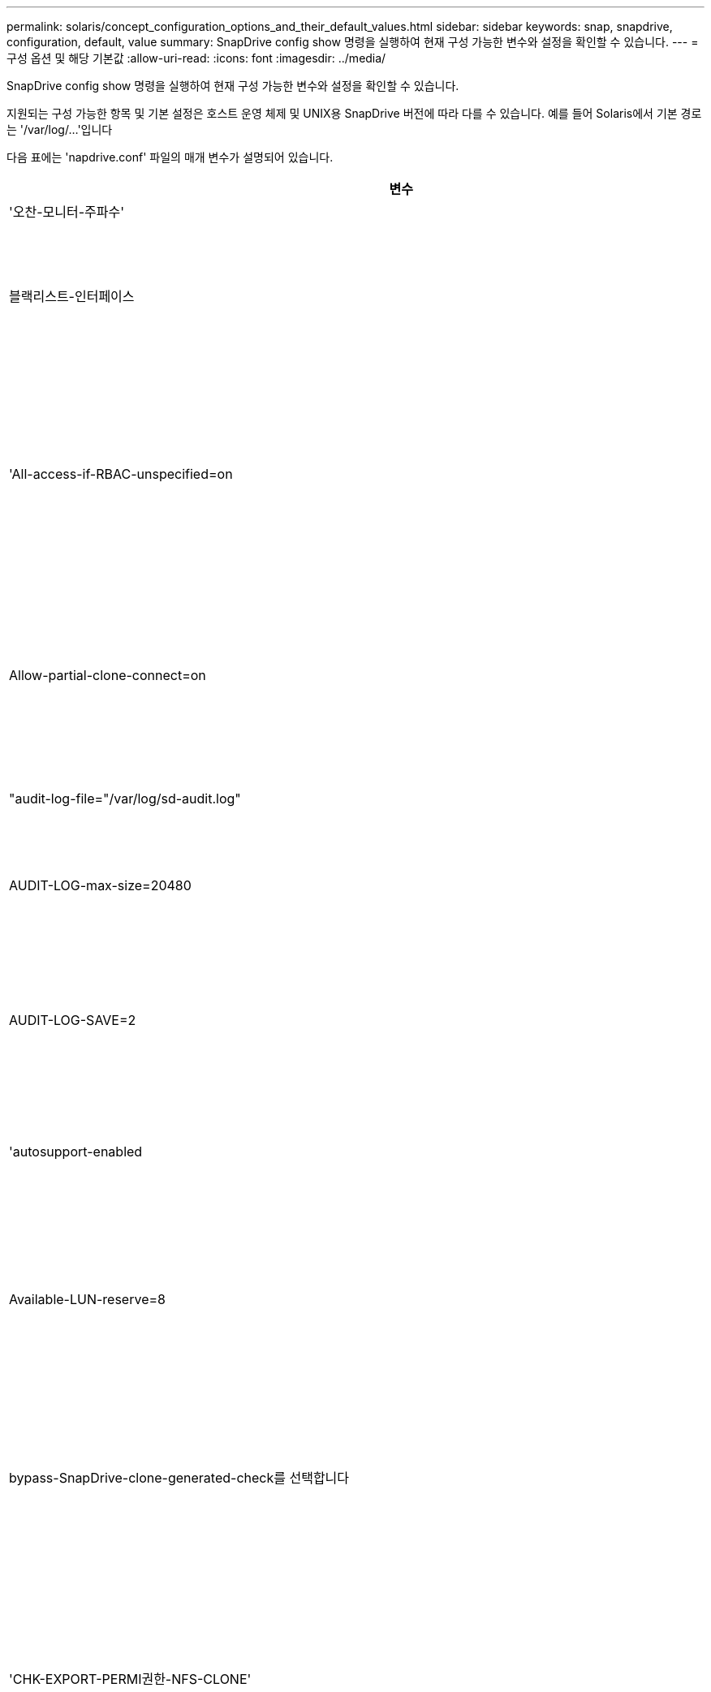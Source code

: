 ---
permalink: solaris/concept_configuration_options_and_their_default_values.html 
sidebar: sidebar 
keywords: snap, snapdrive, configuration, default, value 
summary: SnapDrive config show 명령을 실행하여 현재 구성 가능한 변수와 설정을 확인할 수 있습니다. 
---
= 구성 옵션 및 해당 기본값
:allow-uri-read: 
:icons: font
:imagesdir: ../media/


[role="lead"]
SnapDrive config show 명령을 실행하여 현재 구성 가능한 변수와 설정을 확인할 수 있습니다.

지원되는 구성 가능한 항목 및 기본 설정은 호스트 운영 체제 및 UNIX용 SnapDrive 버전에 따라 다를 수 있습니다. 예를 들어 Solaris에서 기본 경로는 '/var/log/...'입니다

다음 표에는 'napdrive.conf' 파일의 매개 변수가 설명되어 있습니다.

|===
| 변수 | 설명 


 a| 
'오찬-모니터-주파수'
 a| 
SnapDrive for UNIX에서 LUN 경로를 자동으로 수정하는 빈도를 지정할 수 있습니다. 기본값은 24시간입니다.



 a| 
블랙리스트-인터페이스
 a| 
여러 이더넷 인터페이스가 있는 경우 사용하지 않을 인터페이스를 지정하여 작업 시간을 줄일 수 있습니다.

구성에 여러 이더넷 인터페이스가 있는 경우 SnapDrive for UNIX는 때때로 인터페이스 목록을 검색하여 인터페이스가 ping을 수행할 수 있는지 확인합니다. 인터페이스가 ping에 실패하면 다음 인터페이스를 확인하기 전에 5번 시도한다. 따라서 작업을 실행하는 데 시간이 더 걸립니다.

SnapDrive가 일부 인터페이스를 무시하도록 하려면 blacklist-interfaces 파라미터에 해당 인터페이스를 지정할 수 있습니다. 이렇게 하면 작동 시간이 줄어듭니다.



 a| 
'All-access-if-RBAC-unspecified=on
 a| 
액세스 제어 파일에 권한 문자열을 입력하여 UNIX용 SnapDrive가 실행되는 각 호스트에 대한 액세스 제어 권한을 지정합니다. 지정하는 문자열은 UNIX 스냅샷 복사본의 SnapDrive과 호스트가 스토리지 시스템에서 수행할 수 있는 기타 스토리지 작업을 제어합니다. (이러한 액세스 권한은 표시 또는 목록 작업에 영향을 주지 않습니다.)

이 값을 "on" 또는 "off"로 설정합니다. 여기서:

* "On"은 스토리지 시스템에 액세스 제어 권한 파일이 없는 경우 SnapDrive for UNIX에서 모든 액세스 권한을 활성화하도록 지정합니다. 기본값은 On 입니다.
* "off"는 스토리지 시스템이 액세스 제어 권한 파일에 언급된 권한만을 호스트에 허용함을 지정합니다.


액세스 제어 파일을 제공하는 경우에는 이 옵션이 적용되지 않습니다.



 a| 
Allow-partial-clone-connect=on
 a| 
UNIX용 SnapDrive를 사용하면 파일 시스템의 하위 집합에 연결하거나 복제된 디스크 그룹의 호스트 볼륨에만 연결할 수 있습니다.

이 값을 "ON" 또는 "OFF"로 설정합니다.

* "On"은 UNIX용 SnapDrive를 사용하여 파일 시스템의 하위 집합에 연결하거나 복제된 디스크 그룹의 호스트 볼륨에만 연결할 수 있도록 지정합니다.
* "off"는 UNIX용 SnapDrive가 파일 시스템의 하위 집합이나 복제된 디스크 그룹의 호스트 볼륨에만 연결할 수 없음을 결정합니다.




 a| 
"audit-log-file="/var/log/sd-audit.log"
 a| 
UNIX용 SnapDrive가 감사 로그 파일을 쓰는 위치를 지정합니다.

기본값은 호스트 운영 체제에 따라 다릅니다. 이 예에 표시된 경로는 Solaris 호스트의 기본 경로입니다.



 a| 
AUDIT-LOG-max-size=20480
 a| 
감사 로그 파일의 최대 크기(바이트)를 지정합니다. 파일이 이 크기에 도달하면 UNIX용 SnapDrive에서 파일 이름을 바꾸고 새 감사 로그를 시작합니다. 기본값은 20480바이트입니다. SnapDrive for UNIX는 작업 도중에 새 로그 파일을 시작할 수 없기 때문에 올바른 파일 크기는 여기에 지정된 값과 약간 다를 수 있습니다.


NOTE: 기본값을 사용해야 합니다. 기본값을 변경하려는 경우 너무 많은 로그 파일이 디스크에서 공간을 차지할 수 있으며 결국 성능에 영향을 줄 수 있다는 점을 기억하십시오.



 a| 
AUDIT-LOG-SAVE=2
 a| 
SnapDrive for UNIX에서 저장할 이전 감사 로그 파일 수를 결정합니다. 이 제한에 도달하면 UNIX용 SnapDrive가 가장 오래된 파일을 삭제하고 새 파일을 만듭니다.

SnapDrive for UNIX는 'audit-log-save' 변수에 지정한 값을 기준으로 이 파일을 회전합니다. 기본값은 2입니다.


NOTE: 기본값을 사용해야 합니다. 기본값을 변경하려는 경우 너무 많은 로그 파일이 디스크에서 공간을 차지할 수 있으며 결국 성능에 영향을 줄 수 있다는 점을 기억하십시오.



 a| 
'autosupport-enabled
 a| 
자동 지원 사용 옵션이 기본적으로 설정되어 있는지 확인합니다.

이 옵션은 스토리지 시스템의 EMS(이벤트 관리 시스템) 로그에 AutoSupport 정보를 저장하기 위해 기본적으로 사용됩니다.


NOTE: UNIX 이상 버전용 SnapDrive 4.2에는 'autosupport-filer' 옵션이 없습니다.



 a| 
Available-LUN-reserve=8
 a| 
현재 SnapDrive for UNIX 작업이 완료될 때 호스트가 생성해야 하는 LUN 수를 지정합니다. 지정된 LUN 수를 생성하는 데 사용할 수 있는 운영 체제 리소스가 거의 없는 경우 UNIX용 SnapDrive는 "_enable-implicit-host-preparation_" 변수에 제공된 값을 기준으로 추가 리소스를 요청합니다.

기본값은 8입니다.

[NOTE]
====
이 변수는 LUN을 생성하기 전에 호스트 준비가 필요한 시스템에만 적용됩니다. Solaris 호스트에는 이 준비가 필요합니다.

이 변수는 LUN을 포함하는 구성에 사용됩니다.

====


 a| 
bypass-SnapDrive-clone-generated-check를 선택합니다
 a| 
SnapDrive에서 생성했거나 SnapDrive에서 생성되지 않은 FlexClone을 삭제하도록 지정합니다.

이 값을 "on" 또는 "off"로 설정합니다. 여기서:

* "On" - SnapDrive for UNIX가 SnapDrive에서 생성 및 비 SnapDrive에서 생성된 FlexClone의 FlexClone 볼륨을 삭제할 수 있도록 지정합니다.
* '끄기' - SnapDrive for UNIX에서 SnapDrive의 FlexClone 볼륨만 삭제할 수 있도록 지정합니다. 기본값은 'OFF'입니다.




 a| 
'CHK-EXPORT-PERMI권한-NFS-CLONE'
 a| 
NFS 내보내기 권한을 설정하면 보조 호스트(상위 볼륨에 대한 내보내기 권한이 없는 호스트) 또는 스토리지 시스템에서 클론 생성이 허용/비활성화되도록 설정됩니다.

* On(켜기) - UNIX용 SnapDrive는 보조 호스트의 볼륨에 대한 적절한 내보내기 권한을 확인합니다. 기본값은 On 입니다.
* "꺼짐" - UNIX용 SnapDrive는 보조 호스트의 볼륨에 대한 적절한 내보내기 권한을 확인하지 않습니다.


SnapDrive for UNIX는 NFS 엔터티의 볼륨에 대한 내보내기 권한이 없는 경우 복제를 허용하지 않습니다. 이 문제를 해결하려면 'napdrive.conf' 파일에서 이 변수를 비활성화하십시오. 클론 생성 작업의 결과로 SnapDrive는 복제된 볼륨에 대한 적절한 액세스 권한을 제공합니다.

이 값을 "off"로 설정하면 clustered Data ONTAP에서 보조 보호 기능이 작동합니다.



 a| 
cluster-operation-timeout-secs=600
 a| 
호스트 클러스터 작업 시간 제한(초)을 지정합니다. 원격 노드 및 HA 쌍 작업을 수행할 때 이 값을 설정하여 UNIX용 SnapDrive 작업의 제한 시간을 결정해야 합니다. 기본값은 600초입니다.

마스터가 아닌 노드에서 SnapDrive for UNIX 작업이 시작되는 경우 호스트 클러스터 마스터 노드가 원격 노드일 수도 있습니다.

호스트 클러스터의 노드에 대한 SnapDrive for UNIX 작업이 사용자가 설정한 값을 초과하거나 기본값인 600초(값을 설정하지 않은 경우)를 초과하면 다음 메시지가 나타나면서 작업 시간이 초과됩니다.

슬레이브 노드 SFRAC-57의 원격 명령 실행이 시간 초과되었습니다. 가능한 원인은 해당 시스템에 대한 시간 초과가 너무 적다는 것입니다. SnapDrive.conf 파일에서 클러스터 연결 시간 초과를 늘릴 수 있습니다. 필요한 정리를 수동으로 수행하십시오. 또 필요한 시간을 줄일 수 있도록 더 적은 작업으로 작업이 제한될 수 있는지 확인하십시오



 a| 
contact-http-port=80
 a| 
스토리지 시스템과 통신하는 데 사용할 HTTP 포트를 지정합니다. 기본값은 80입니다.



 a| 
contact-ssl-port=443
 a| 
스토리지 시스템과 통신하는 데 사용할 SSL 포트를 지정합니다. 기본값은 443입니다.



 a| 
contact-http-port-SDU-daemon=4094
 a| 
UNIX용 SnapDrive 데몬과 통신하는 데 사용할 HTTP 포트를 지정합니다. 기본값은 '4094'입니다.



 a| 
contact-http-DFM-port=8088
 a| 
Operations Manager 서버와 통신하는 데 사용할 HTTP 포트를 지정합니다. 기본값은 8088입니다.



 a| 
contact-ssl-DFM-port=8488
 a| 
Operations Manager 서버와 통신하는 데 사용할 SSL 포트를 지정합니다. 기본값은 8488입니다.



 a| 
contact-viadmin-port=8043
 a| 
가상 관리 서버와 통신할 HTTP/HTTPS 포트를 지정합니다. 기본값은 8043입니다.


NOTE: 이 변수는 RDM LUN 지원에 사용할 수 있습니다.



 a| 
다메otion 컷오버 - 대기 = 120
 a| 
SnapDrive for UNIX가 DataMotion for vFiler(컷오버 단계) 작업이 완료될 때까지 대기한 후 SnapDrive for UNIX 명령을 재시도하는 시간을 지정합니다. 기본값은 120초입니다.



 a| 
dmfm-api-timeout=180'입니다
 a| 
SnapDrive for UNIX에서 DFM API가 반환될 때까지 대기하는 시간(초)을 지정합니다. 기본값은 180초입니다.



 a| 
dFM-RBAC-RETRIES=12'입니다
 a| 
SnapDrive for UNIX에서 작업 관리자 새로 고침에 대한 액세스 재시도를 확인하는 횟수를 지정합니다. 기본값은 12입니다.



 a| 
dFM-RBAC-RETRY-SLEEP-SLEEP = 15
 a| 
SnapDrive for UNIX가 작업 관리자 새로 고침에 대한 액세스 검사를 다시 시도하기 전에 대기하는 시간(초)을 지정합니다. 기본값은 15입니다.



 a| 
'default-not프롬프트=off
 a| 
'-nop프롬프트' 옵션을 사용할 수 있는지 여부를 지정합니다. 기본값은 'OFF'입니다(사용할 수 없음).

이 옵션을 onSnapDrive for UNIX로 변경해도 '-force'에서 요청한 작업을 확인하라는 메시지가 표시되지 않습니다.



 a| 
device-retries = 3
 a| 
SnapDrive for UNIX가 LUN이 있는 디바이스에 대해 수행할 수 있는 조회 수를 지정합니다. 기본값은 3입니다.

정상적인 상황에서는 기본값이 적절해야 합니다. 스토리지 시스템이 매우 사용 중이므로 스냅 생성 작업에 대한 LUN 쿼리가 실패할 수 있습니다.

LUN이 온라인 상태이고 올바르게 구성되어 있어도 LUN 쿼리가 계속 실패하는 경우 재시도 횟수를 늘릴 수 있습니다.

이 변수는 LUN을 포함하는 구성에 사용됩니다.


NOTE: 호스트 클러스터의 모든 노드에서 device-retries 변수에 대해 동일한 값을 구성해야 합니다. 그렇지 않으면 일부 노드에서 여러 호스트 클러스터 노드를 포함하는 디바이스 검색이 실패하고 다른 노드에서 성공할 수 있습니다.



 a| 
device-retry-sleep-secs=1
 a| 
SnapDrive for UNIX가 LUN이 있는 디바이스에 대한 질의 사이에 대기하는 시간(초)을 지정합니다. 기본값은 1초입니다.

정상적인 상황에서는 기본값이 적절해야 합니다. 스토리지 시스템이 매우 사용 중이므로 스냅 생성 작업에 대한 LUN 쿼리가 실패할 수 있습니다.

LUN이 온라인 상태이고 올바르게 구성되어 있어도 LUN 쿼리가 계속 실패하는 경우 재시도 간격을 초 단위로 늘릴 수 있습니다.

이 변수는 LUN을 포함하는 구성에 사용됩니다.


NOTE: 호스트 클러스터의 모든 노드에 대해 'evice-retry-sleep-secs' 옵션에 대해 동일한 값을 구성해야 합니다. 그렇지 않으면 일부 노드에서 여러 호스트 클러스터 노드를 포함하는 디바이스 검색이 실패하고 다른 노드에서 성공할 수 있습니다.



 a| 
Default-transport=fcp
 a| 
SnapDrive for UNIX에서 스토리지를 생성할 때 전송 유형으로 사용하는 프로토콜을 지정합니다(결정이 필요한 경우). 허용되는 값은 iSCSI 또는 FCP입니다.


NOTE: UNIX용 SnapDrive는 한 가지 유형의 전송에만 호스트를 구성하고 해당 유형이 UNIX용 SnapDrive에서 지원되는 경우, 'napdrive.conf' 파일에 지정된 유형에 관계없이 해당 전송 유형을 사용합니다.


NOTE: UNIX용 SnapDrive 작업에 공유 디스크 그룹 및 파일 시스템이 포함된 경우 호스트 클러스터의 모든 노드에서 기본 전송 변수에 FCP를 지정해야 합니다. 그렇지 않으면 스토리지 생성이 실패합니다.



 a| 
'enable-ALUA=on
 a| 
ALUA가 igroup의 다중 경로에 대해 지원되는지 확인합니다. 스토리지 시스템은 '_single-image_' 모드에서 HA 쌍 및 HA 쌍 페일오버 상태여야 합니다.

* igroup에 대해 ALUA를 지원하려면 기본값은 '설정'입니다
* 옵션 '끄기'를 설정하여 ALUA 지원을 비활성화할 수 있습니다




 a| 
enable-implicit-host-preparation=on의 2단계
 a| 
SnapDrive for UNIX가 LUN에 대한 호스트 준비를 암시적으로 요청할지 또는 LUN이 필요하고 종료되었음을 사용자에게 알리는지 여부를 결정합니다.

* On(켜기) - UNIX용 SnapDrive는 필요한 수의 LUN을 생성하는 데 사용할 수 있는 리소스가 충분하지 않을 경우 호스트에서 추가 리소스를 생성하도록 암시적으로 요청합니다. 생성된 LUN 수는 '_available-lun-reserve_' 변수에 지정됩니다. 기본값은 'on'입니다.
* "Off" - UNIX용 SnapDrive는 LUN 생성을 위해 추가 호스트 준비가 필요한지 여부를 알려주며 SnapDrive가 작업을 종료합니다. 그런 다음 LUN 생성에 필요한 리소스를 확보하기 위해 필요한 작업을 수행할 수 있습니다. 예를 들어, 'SnapDrive config prepare LUNs' 명령을 실행할 수 있습니다. 준비가 완료되면 현재 SnapDrive for UNIX 명령을 다시 입력할 수 있습니다.



NOTE: 이 변수는 준비가 필요한 Solaris 호스트에 대한 LUN을 생성하기 전에 호스트 준비가 필요한 시스템에만 적용됩니다. 이 변수는 LUN을 포함하는 구성에만 사용됩니다.



 a| 
enable-migrate-nfs-version을 선택합니다
 a| 
상위 버전의 NFS를 사용하여 복제/복원을 수행할 수 있습니다.

원래 NFSv4 환경에서 NFSv3에서 생성된 스냅샷 복사본을 사용하여 클론 및 복구와 같은 스냅 관리 작업을 시도하면 스냅 관리 작업이 실패합니다.

기본값은 'OFF'입니다. 이 마이그레이션 중에는 프로토콜 버전만 고려되며 UNIX용 SnapDrive에서는 RW, largefiles 등의 다른 옵션을 고려하지 않습니다.

따라서 해당 NFS 파일 사양에 대한 NFS 버전만 '/etc/fstab' 파일에 추가됩니다. NFSv3의 경우 -o vers=3, NFSv4의 경우 -o vers=4"를 사용하여 파일 사양을 마운트하는 데 적절한 NFS 버전이 사용되는지 확인합니다. 모든 마운트 옵션으로 NFS 파일 사양을 마이그레이션하려면 스냅 관리 작업에 '-mnttopt'를 사용하는 것이 좋습니다. Clustered Data ONTAP에서 마이그레이션하는 동안 상위 볼륨의 내보내기 정책 규칙에서 액세스 프로토콜의 속성 값에 NFS를 사용해야 합니다.


NOTE: NFS 버전을 확인하려면 마운트 옵션으로 nfsvers 또는 RS 명령만 사용해야 합니다.



 a| 
"enable-ping-to-check-filer-reachability"를 참조하십시오
 a| 
SnapDrive for UNIX가 배포된 호스트와 스토리지 시스템 네트워크 간에 ICMP 프로토콜 액세스가 비활성화되거나 ICMP 패킷이 삭제된 경우, 이 변수는 "off"로 설정되어야 합니다. 따라서 SnapDrive for UNIX는 스토리지 시스템에 연결할 수 있는지 여부를 확인하기 위해 ping을 수행하지 않습니다. 이 변수가 On으로 설정된 경우 ping 실패로 인해 SnapDrive 스냅 연결 작업만 작동하지 않습니다. 기본적으로 이 변수는 'ON'으로 설정됩니다



 a| 
Enable-split-clone=off를 선택합니다
 a| 
이 변수가 "On" 또는 "Sync"로 설정된 경우 Snapshot 연결 및 Snapshot 연결 끊기 작업 중에 복제된 볼륨 또는 LUN을 분할할 수 있습니다. 이 변수에 대해 다음 값을 설정할 수 있습니다.

* On(켜기) - 복제된 볼륨 또는 LUN의 비동기식 분할을 지원합니다.
* 동기화 - 복제된 볼륨 또는 LUN의 동기식 분할을 지원합니다.
* Off(끄기) - 복제된 볼륨 또는 LUN의 분할을 비활성화합니다. 기본값은 'OFF'입니다.


스냅샷 연결 작업 중에 이 값을 "켜기" 또는 "동기화"로 설정하고 스냅샷 연결 해제 작업 중에 끄면 SnapDrive for UNIX는 스냅샷 복사본에 있는 원래 볼륨 또는 LUN을 삭제하지 않습니다.

'-split' 옵션을 사용하여 복제된 볼륨이나 LUN을 분할할 수도 있습니다.



 a| 
강인암호적용=꺼짐
 a| 
SnapDrive 데몬이 클라이언트와 통신하기 위해 TLSv1을 강제로 실행하려면 이 변수를 "On"으로 설정합니다.

향상된 암호화를 사용하여 클라이언트와 SnapDrive 데몬 간의 통신 보안을 강화합니다.

기본적으로 이 옵션은 '꺼짐'으로 설정됩니다.



 a| 
파일러-복원-재시도=140
 a| 
복구 중에 장애가 발생할 경우 UNIX용 SnapDrive가 스토리지 시스템에서 스냅샷 복사본을 복구하려고 시도하는 횟수를 지정합니다. 기본값은 '140'입니다.

정상적인 상황에서는 기본값이 적절해야 합니다. 스토리지 시스템이 매우 사용 중이므로 이 작업에 장애가 발생할 수 있습니다. LUN이 온라인 상태이고 올바르게 구성되어 있어도 오류가 계속 발생하면 재시도 횟수를 늘릴 수 있습니다.



 a| 
파일러-복원-재시도-절전-초=15
 a| 
SnapDrive for UNIX가 스냅샷 복사본 복원 시도 사이에 대기하는 시간(초)을 지정합니다. 기본값은 15초입니다.

정상적인 상황에서는 기본값이 적절해야 합니다. 스토리지 시스템이 매우 사용 중이므로 이 작업에 장애가 발생할 수 있습니다. LUN이 온라인 상태이고 올바르게 구성되어 있어도 오류가 계속 발생하면 재시도 간격을 초 단위로 늘릴 수 있습니다.



 a| 
'filesystem-freeze-timeout-secs = 300'
 a| 
SnapDrive for UNIX가 파일 시스템에 대한 액세스를 시도할 때까지 대기하는 시간(초)을 지정합니다. 기본값은 300초입니다.

이 변수는 LUN을 포함하는 구성에만 사용됩니다.



 a| 
'FlexClone-writereserve-enabled=on'을 선택합니다
 a| 
다음 값 중 하나를 사용할 수 있습니다.

* "온"
* "오프"


생성된 FlexClone 볼륨의 공간 예약을 결정합니다. 허용 가능한 값은 다음 규칙에 따라 ON과 OFF입니다.

* 예약: 켜짐
* 최적: 파일
* 무제한: 볼륨
* 예약: 꺼짐
* 최적: 파일
* 무제한: 없음




 a| 
''fstype=vxfs for Solaris(x86), fstype=ufs'
 a| 
UNIX용 SnapDrive 작업에 사용할 파일 시스템 유형을 지정합니다. 파일 시스템은 SnapDrive for UNIX가 운영 체제에서 지원하는 유형이어야 합니다.

Solaris에서 기본값은 호스트가 실행 중인 아키텍처에 따라 다릅니다. vxfs나 ufs가 될 수 있습니다.

CLI를 통해 '-fstype' 옵션을 사용하여 사용할 파일 시스템의 유형을 지정할 수도 있습니다.



 a| 
LUN-onlining-in-progress-sleep-secs=3
 a| 
볼륨 기반 SnapRestore 작업 후 LUN을 다시 온라인 상태로 전환하려고 시도하는 동안 재시도 간격(초)을 지정합니다. 기본값은 3입니다.



 a| 
LUN-on-onlining-in-progress-retries = 40
 a| 
볼륨 기반 SnapRestore 작업 후 LUN을 다시 온라인 상태로 전환하려고 시도하는 중 재시도 횟수를 지정합니다. 기본값은 40입니다.



 a| 
MGMT-RETRY-SLEEP-S초=2
 a| 
SnapDrive for UNIX가 Manage ONTAP 제어 채널에서 작업을 재시도하기 전에 대기하는 시간(초)을 지정합니다. 기본값은 2초입니다.



 a| 
MGMT-RETRY-SLEEP-Long-secs=90'입니다
 a| 
페일오버 오류 메시지가 발생한 후 ONTAP for UNIX가 SnapDrive 관리 제어 채널에서 작업을 재시도하기 전에 대기하는 시간(초)을 지정합니다. 기본값은 90초입니다.



 a| 
다중경로-유형=NativeMPIO
 a| 
사용할 다중 경로 소프트웨어를 지정합니다. 기본값은 호스트 운영 체제에 따라 다릅니다. 이 변수는 다음 문 중 하나가 참인 경우에만 적용됩니다.

* 다중 경로 솔루션을 두 개 이상 사용할 수 있습니다.
* 구성에는 LUN이 포함됩니다.


이 변수에 대해 다음 값을 설정할 수 있습니다.

Solaris 10의 경우 업데이트 1을 사용하여 mpxio 값을 설정하여 Solaris MPxIO를 사용하여 다중 경로를 활성화할 수 있습니다.

MPxIO를 사용하여 다중 경로를 활성화하려면 '_/kernel/drv/scsi_vhci.conf' 파일에 다음 행을 추가해야 합니다.

[listing]
----
device-type-scsi-options-list = "NETAPP LUN", "symmetric-option"; symmetric-option = 0x1000000;
----
그런 다음 다음 다음 다음 단계에 따라 재구성 부팅을 수행하여 변경 사항을 활성화해야 합니다.

. 콘솔에 루트로 로그인합니다.
. 쉘 프롬프트에서 다음 명령을 입력합니다.
+
'*#shutdown-y-i0 *'

. 확인 프롬프트에서 다음 명령을 입력합니다.
+
' * ok>boot-r * '



UNIX용 SnapDrive 작업에 공유 디스크 그룹 및 파일 시스템이 포함된 경우 이 변수를 다음 값 중 하나로 설정합니다.

* 다중 경로를 사용하지 않으려면 값을 "없음"으로 설정합니다.
* 다중 경로 솔루션을 사용할 수 있는 시스템에서 VxDMP를 명시적으로 사용하려면 값을 DMP로 설정합니다.



NOTE: 호스트 클러스터의 모든 노드에서 '_multipathing-type_' 변수가 동일한 값으로 설정되어 있는지 확인합니다.



 a| 
'override-vbsr-snapmirror-check'
 a| 
복원할 스냅샷 복사본이 VBSR(볼륨 기반 SnapRestore) 중에 SnapMirror 기본 스냅샷 복사본보다 이전 버전인 경우 SnapMirror 관계를 재정의하기 위해 '_override-vbsr-snapmirror-check_' 변수의 값을 'on'으로 설정할 수 있습니다. OnCommand DFM(Data Fabric Manager)이 구성되어 있지 않은 경우에만 이 변수를 사용할 수 있습니다.

기본적으로 이 값은 "off"로 설정됩니다. 이 변수는 clustered Data ONTAP 버전 8.2 이상에는 적용되지 않습니다.



 a| 
"path="/sbin:/usr/sbin:/bin:/usr/lib/vxVM/bin:/usr/bin:/opt/NTAPontap/siloolkit/bin:/opt/NTAPsanlun/bin:/opt/VRTS/bin:/etc/vx/bi n"
 a| 
시스템에서 도구를 찾는 데 사용하는 검색 경로를 지정합니다.

시스템에 맞는 것인지 확인해야 합니다. 잘못된 경우 올바른 경로로 변경합니다.

기본값은 운영 체제에 따라 다를 수 있습니다. 이 경로는 Solaris 호스트의 기본값입니다.



 a| 
"passwordfile="/opt/NTAPsnapdrive/.pwfile"
 a| 
스토리지 시스템에 대한 사용자 로그인의 암호 파일 위치를 지정합니다.

기본값은 운영 체제에 따라 다를 수 있습니다.

Solaris의 기본 경로는 '/opt/NTAPsnapdrive/.pwfile'입니다

Linux의 기본 경로는 '/opt/netapp/SnapDrive/.pwfile'입니다



 a| 
ping-interfaces-with-same-octet
 a| 
서로 다른 서브넷 IP가 구성되어 있을 수 있는 호스트에서 사용 가능한 모든 인터페이스를 통해 불필요한 Ping을 방지합니다. 이 변수가 "On"으로 설정된 경우 UNIX용 SnapDrive는 스토리지 시스템의 동일한 서브넷 IP만 고려하고 주소 응답을 확인하기 위해 스토리지 시스템에 Ping을 보냅니다. 이 변수가 "off"로 설정된 경우 SnapDrive는 호스트 시스템에서 사용 가능한 모든 IP를 가져와 각 서브넷을 통해 주소 확인을 확인하기 위해 스토리지 시스템에 ping을 보냅니다. 이 IP는 로컬에서 ping 공격으로 감지될 수 있습니다.



 a| 
prefix-filer-lun
 a| 
SnapDrive for UNIX가 내부적으로 생성하는 모든 LUN 이름에 적용되는 접두사를 지정합니다. 이 접두사의 기본값은 빈 문자열입니다.

이 변수를 사용하면 현재 호스트에서 생성된 모든 LUN의 이름을 사용할 수 있지만 UNIX용 SnapDrive 명령줄에서 명시적으로 이름이 지정되지 않은 경우 초기 문자열을 공유할 수 있습니다.


NOTE: 이 변수는 LUN을 포함하는 구성에만 사용됩니다.



 a| 
접두사-클론-이름
 a| 
지정한 문자열은 원래 스토리지 시스템 볼륨 이름과 함께 추가되어 FlexClone 볼륨의 이름을 생성합니다.



 a| 
prepare-lun-count=16
 a| 
UNIX용 SnapDrive에서 생성할 LUN의 수를 지정합니다. SnapDrive for UNIX는 호스트에서 추가 LUN을 생성하도록 준비하는 요청을 받으면 이 값을 확인합니다.

기본값은 16으로, 준비가 완료된 후 시스템에서 16개의 추가 LUN을 생성할 수 있음을 의미합니다.


NOTE: 이 변수는 LUN을 생성하기 전에 호스트 준비가 필요한 시스템에만 적용됩니다. 이 변수는 LUN을 포함하는 구성에만 사용됩니다. Solaris 호스트에는 이러한 준비가 필요합니다.



 a| 
RBAC-방법=DFM
 a| 
액세스 제어 방법을 지정합니다. 가능한 값은 '네이티브'와 'dfm'입니다.

변수가 "native"로 설정된 경우 액세스 검사에 '/vol/vol0/sdprbac/sdhost-name.prbac' 또는 '/vol/vol0/sdprbac/sdgeneric-name.prbac'에 저장된 액세스 제어 파일이 사용됩니다.

변수를 'dfm'로 설정하면 Operations Manager가 필수 구성 요소입니다. 이 경우 UNIX용 SnapDrive에서 운영 관리자에 대한 액세스 검사를 실행합니다.



 a| 
'RBAC-cache=off
 a| 
캐시를 설정하거나 해제할지 여부를 지정합니다. UNIX용 SnapDrive는 액세스 검사 쿼리의 캐시 및 해당 결과를 유지합니다. UNIX용 SnapDrive는 구성된 모든 Operations Manager 서버가 다운된 경우에만 이 캐시를 사용합니다.

변수 값을 "ON"으로 설정하여 캐시를 활성화하거나 "OFF"로 설정하여 비활성화할 수 있습니다. 기본값은 UNIX용 SnapDrive에서 Operations Manager를 사용하도록 구성하고 설정 '_RBAC-method_' 설정 변수를 DFM으로 설정하는 OFF입니다.



 a| 
'RBAC-캐시-시간 초과'
 a| 
RBAC 캐시 시간 초과 기간을 지정하며 '_RBAC-cache_'가 활성화된 경우에만 적용됩니다. 기본값은 24시간입니다. UNIX용 SnapDrive는 구성된 모든 Operations Manager 서버가 다운된 경우에만 이 캐시를 사용합니다.



 a| 
RECOVERY-LOG-FILE=/var/log/sdrecovery.log"
 a| 
UNIX용 SnapDrive가 복구 로그 파일을 기록할 위치를 지정합니다.

기본값은 호스트 운영 체제에 따라 다릅니다.



 a| 
'recovery-log-save=20'입니다
 a| 
UNIX용 SnapDrive에서 저장할 이전 복구 로그 파일 수를 지정합니다. 이 제한에 도달하면 UNIX용 SnapDrive는 새 파일을 만들 때 가장 오래된 파일을 삭제합니다.

SnapDrive for UNIX는 새 작업을 시작할 때마다 이 로그 파일을 회전합니다. 기본값은 20입니다.


NOTE: 기본값을 사용해야 합니다. 기본값을 변경하기로 결정한 경우 너무 많은 로그 파일이 있으면 디스크에서 공간을 차지할 수 있으며 결과적으로 성능에 영향을 미칠 수 있다는 점을 기억하십시오.



 a| 
한클론 방식
 a| 
생성할 수 있는 클론 유형을 지정합니다.

다음 값을 사용할 수 있습니다.

* '오찬'
+
동일한 스토리지 시스템 볼륨에 LUN의 클론을 생성하여 연결을 허용합니다. 기본값은 'lunclone'입니다.

* '최적'
+
스토리지 시스템 볼륨의 제한된 FlexClone 볼륨을 생성하여 연결을 허용합니다.

* "무제한"
+
스토리지 시스템 볼륨의 무제한 FlexClone 볼륨을 생성하여 연결을 허용합니다.





 a| 
'당원간-교신-켜짐
 a| 
UNIX용 SnapDrive 명령의 원격 실행을 위해 호스트 클러스터 노드 내에서 보안 통신을 지정합니다.

이 구성 변수의 값을 변경하여 SnapDrive for UNIX에서 RSH 또는 SSH를 사용하도록 지정할 수 있습니다. SnapDrive for UNIX에서 원격 실행을 위해 채택한 RSH 또는 SSH 방법론은 다음 두 구성 요소의 'sapdrive.conf' 파일의 설치 디렉토리에 설정된 값에 의해서만 결정됩니다.

* SnapDrive for UNIX 작업이 실행되는 호스트에서 원격 노드의 호스트 WWPN 정보 및 디바이스 경로 정보를 가져옵니다.
+
예를 들어, 마스터 호스트 클러스터 노드에서 실행되는 'SnapDrive storage create'는 로컬 'napdrive.conf' 파일의 RSH 또는 SSH 구성 변수를 사용하여 다음 중 하나를 수행합니다.

+
** 원격 통신 채널을 확인합니다.
** 원격 노드에서 devfsadm 명령을 실행합니다.


* 마스터 호스트 클러스터 노드에서 SnapDrive for UNIX 명령을 원격으로 실행해야 하는 경우 비마스터 호스트 클러스터 노드입니다.
+
SnapDrive for UNIX 명령을 마스터 호스트 클러스터 노드로 전송하기 위해 로컬 'sapdrive.conf' 파일의 RSH 또는 SSH 구성 변수를 참조하여 원격 명령 실행을 위한 RSH 또는 SSH 메커니즘을 결정합니다.



기본값은 On이며, SSH는 원격 명령어 실행을 위해 사용된다. Off 값은 RSH가 execution에 사용되는 것을 의미한다.



 a| 
's napcreate-cg-timeout=해제'
 a| 
스토리지 시스템에서 펜싱을 완료할 수 있도록 'SnapDrive snap create' 명령이 허용하는 간격을 지정합니다. 이 변수의 값은 다음과 같습니다.

* 급하다=짧은 간격을 지정합니다.
* '중간' - 긴급과 휴식 사이의 간격을 지정합니다.
* '레시크된' - 가장 긴 간격을 지정합니다. 이 값이 기본값입니다.


스토리지 시스템이 허용된 시간 내에 펜싱을 완료하지 못할 경우 SnapDrive for UNIX는 7.2 이전의 Data ONTAP 버전에 대한 방법론을 사용하여 스냅샷 복사본을 생성합니다.



 a| 
'스냅샷 생성-체크-비영구-NFS=켜짐'
 a| 
비영구 NFS 파일 시스템에서 작동하도록 스냅샷 생성 작업을 설정하거나 해제합니다. 이 변수의 값은 다음과 같습니다.

* On UNIX용 SnapDrive는 SnapDrive snap create 명령에 지정된 NFS 엔터티가 파일 시스템 마운트 테이블에 있는지 여부를 확인합니다. NFS 엔터티가 파일 시스템 마운트 테이블을 통해 영구적으로 마운트되지 않으면 스냅샷 생성 작업이 실패합니다. 이 값이 기본값입니다.
* "off" - UNIX용 SnapDrive는 파일 시스템 마운트 테이블에 마운트 항목이 없는 NFS 엔터티의 스냅샷 복사본을 생성합니다.
+
스냅샷 복구 작업은 사용자가 지정한 NFS 파일 또는 디렉토리 트리를 자동으로 복원 및 마운트합니다.



SnapDrive snap connect 명령에서 '-nopist' 옵션을 사용하면 NFS 파일 시스템이 파일 시스템 마운트 테이블에 마운트 항목을 추가하지 못하게 할 수 있습니다.



 a| 
스냅생성-일관성-재시도-절전=1
 a| 
최대 노력으로 Snapshot 복사본 정합성 보장을 재시도하는 간격(초)을 지정합니다. 기본값은 1초입니다.



 a| 
'napconnect-nfs-removedirectories=off
 a| 
SnapDrive for UNIX가 스냅샷 연결 작업 중에 FlexClone 볼륨에서 원하지 않는 NFS 디렉토리를 삭제하거나 유지할지 여부를 결정합니다.

* "on" - 스냅샷 연결 작업 중에 FlexClone 볼륨에서 원하지 않는 NFS 디렉토리(SnapDrive snap connect 명령에 언급되지 않은 스토리지 시스템 디렉토리)를 삭제합니다.
+
Snapshot Disconnect 작업 중에 FlexClone 볼륨이 비어 있으면 볼륨이 제거됩니다.

* "off" - Snapshot 접속 작업 중에 원치 않는 NFS 스토리지 시스템 디렉토리를 유지합니다. 기본값은 'OFF'입니다.
+
스냅샷 연결 해제 작업 중에는 지정된 스토리지 시스템 디렉토리만 호스트에서 마운트 해제됩니다. 호스트의 FlexClone 볼륨에 마운트된 볼륨이 없는 경우 스냅샷 연결 해제 작업 중에 FlexClone 볼륨이 제거됩니다.



연결 작업 중 또는 연결 끊기 작업 중에 이 변수를 '꺼짐'으로 설정하면 불필요한 스토리지 시스템 디렉토리가 있어도 FlexClone 볼륨이 제거되지 않고 비어 있지 않습니다.



 a| 
'snapcreate-make-snapinfo-on-qtree=off'
 a| 
스냅샷 생성 작업에서 qtree에 대한 스냅샷 복사본 정보를 생성할 수 있도록 이 변수를 켜짐으로 설정합니다. 기본값은 'OFF'(비활성화)입니다.

SnapDrive for UNIX는 LUN이 여전히 스냅되어 qtree에 있는 경우 항상 qtree의 루트에 스냅 정보를 쓰려고 합니다. 이 변수를 켜짐으로 설정하면 SnapDrive for UNIX에서 이 데이터를 쓸 수 없는 경우 스냅샷 생성 작업이 실패합니다. Qtree SnapMirror를 사용하여 스냅샷 복사본을 복제하려는 경우 이 변수를 "켜짐"으로만 설정해야 합니다.


NOTE: Qtree의 스냅샷 복사본은 볼륨의 Snapshot 복사본과 동일한 방식으로 작동합니다.



 a| 
'스냅샷 생성-일관성-재시도 = 3'
 a| 
일관성 검사에 실패했다는 메시지를 받은 후 SnapDrive for UNIX에서 스냅샷 복사본의 일관성 검사를 시도하는 횟수를 지정합니다.

이 변수는 freeze 함수를 포함하지 않는 호스트 플랫폼에서 특히 유용합니다. 이 변수는 LUN을 포함하는 구성에만 사용됩니다.

기본값은 3입니다.



 a| 
'napdelete-delete-rollback-withsnap=off
 a| 
스냅샷 복사본과 관련된 모든 롤백 스냅샷 복사본을 삭제하려면 이 값을 "설정"으로 설정합니다. 이 기능을 사용하지 않으려면 '해제'로 설정합니다. 기본값은 'OFF'입니다.

이 변수는 스냅샷 삭제 작업 중에만 적용되고 작업에 문제가 발생한 경우 복구 로그 파일에 사용됩니다.

기본 설정을 사용하는 것이 가장 좋습니다.



 a| 
'스냅샷 미러-대상-다중-파일 볼륨 사용 = 꺼짐'
 a| 
여러 스토리지 시스템 또는 (미러링된) 대상 스토리지 시스템의 볼륨에 걸쳐 있는 Snapshot 복사본을 복원하려면 이 변수를 켜짐 으로 설정하십시오. 이 기능을 사용하지 않으려면 '해제'로 설정합니다. 기본값은 'OFF'입니다.



 a| 
'스냅샷 복원-삭제-롤백-애프터복구=해제'를 선택합니다
 a| 
스냅샷 복원 작업이 성공적으로 완료된 후 모든 롤백 스냅샷 복사본을 삭제하려면 이 변수를 켜짐 으로 설정합니다. 이 기능을 사용하지 않으려면 '해제'로 설정합니다. 기본값은 'OFF'(사용)입니다.

이 옵션은 작업에 문제가 발생한 경우 복구 로그 파일에 사용됩니다.

기본값을 사용하는 것이 가장 좋습니다.



 a| 
스냅복원-make-rollback=on
 a| 
이 기능을 해제하려면 이 값을 설정 으로 설정하고 롤백 스냅샷 복사본을 생성하려면 설정 으로 설정합니다. 기본값은 'on'입니다.

롤백은 SnapDrive가 스냅샷 복원 작업을 시작하기 전에 스토리지 시스템에서 수행하는 데이터 복사본입니다. 스냅샷 복원 작업 중에 문제가 발생하면 롤백 스냅샷 복사본을 사용하여 작업이 시작되기 전의 상태로 데이터를 복원할 수 있습니다.

복원 시 롤백 스냅샷 복사본의 추가 보안을 원하지 않는 경우 이 옵션을 '해제'로 설정합니다. 롤백이 필요하지만 스냅샷 복원 작업이 실패할 수 있는 공간이 부족한 경우 변수 'naprestore-m필수 kerollback'을 'off'로 설정합니다.

이 변수는 복구 로그 파일에서 사용되며, 문제가 발생하면 NetApp 기술 지원 부서에 보냅니다.

기본값을 사용하는 것이 가장 좋습니다.



 a| 
스냅복원-필수-롤백=온
 a| 
롤백 생성이 실패할 경우 스냅샷 복원 작업이 실패하도록 이 변수를 "설정"으로 설정합니다. 이 기능을 사용하지 않으려면 '해제'로 설정합니다. 기본값은 'on'입니다.

* On - UNIX용 SnapDrive는 스냅샷 복원 작업을 시작하기 전에 스토리지 시스템의 데이터 롤백 복제본을 만들려고 시도합니다. 데이터의 롤백 복사본을 만들 수 없는 경우 SnapDrive for UNIX는 스냅샷 복원 작업을 중단합니다.
* "끄기" - 복원 시 롤백 스냅샷 복사본의 추가 보안을 원하지만, 스냅샷을 만들 수 없는 경우 스냅샷 복원 작업이 실패할 정도로 충분하지 않은 경우 이 값을 사용합니다.


이 변수는 작업에 문제가 발생할 경우 복구 로그 파일에서 사용됩니다.

기본값을 사용하는 것이 가장 좋습니다.



 a| 
'Snaprestore-snapmirror-check=on'을 선택합니다
 a| 
SnapDrive snap restore 명령을 사용하여 SnapMirror 대상 볼륨을 확인하려면 이 변수를 "on"으로 설정하십시오. OFF로 설정된 경우 SnapDrive snap restore 명령으로 대상 볼륨을 확인할 수 없습니다. 기본값은 On 입니다.

이 구성 변수의 값이 ON 이고 SnapMirror 관계 상태가 'OFF'인 경우에도 복원이 계속 진행됩니다.



 a| 
'예약 속도 설정 = 켜짐
 a| 
LUN 생성 시 공간 예약을 활성화합니다. 기본적으로 이 변수는 'on'으로 설정되어 있으므로 UNIX용 SnapDrive에서 생성한 LUN에는 공간 예약이 있습니다.

이 변수를 사용하면 'SnapDrive snap connect' 명령 및 'SnapDrive storage create' 명령으로 생성된 LUN의 공간 예약을 해제할 수 있습니다. SnapDrive storage create, SnapDrive snap connect, SnapDrive snap restore 명령에서 '-reserve' 및 '-noreserve' 명령줄 옵션을 사용하여 LUN 공간 예약을 설정하거나 해제하는 것이 가장 좋습니다.

SnapDrive for UNIX는 LUN을 생성하고, 스토리지 크기를 조정하며, 스냅샷 복사본을 생성하고, 이 변수에 지정된 공간 예약 권한 또는 '-예약' 또는 '-noreserve' 명령줄 옵션에 따라 Snapshot 복제본을 연결 또는 복구합니다. 앞의 작업을 수행하기 전에 스토리지 시스템측 씬 프로비저닝 옵션을 고려하지 않습니다.



 a| 
'TRACE-ENABLED=ON
 a| 
추적 로그 파일을 활성화하려면 이 변수를 ON으로 설정하고, 비활성화하려면 OFF로 설정하십시오. 기본값은 'on'입니다. 이 파일을 활성화해도 성능에 영향을 주지 않습니다.



 a| 
미량 수준=7
 a| 
SnapDrive for UNIX가 추적 로그 파일에 쓰는 메시지 유형을 지정합니다. 이 변수에는 다음 값을 사용할 수 있습니다.

* 1초 - 치명적인 실수를 기록한다
* 2차 기록 - 관리 오류 기록
* 3번 기록 명령 오류
* 4 경고 기록
* 5분 - 정보 메시지를 녹음합니다
* 6. -자세한 정보 표시 모드로 녹음합니다
* '7' - 전체 진단 출력


기본값은 7입니다.


NOTE: 기본값을 변경하지 않는 것이 가장 좋습니다. 이 값을 7이 아닌 다른 값으로 설정해도 진단을 위한 적절한 정보가 수집되지 않습니다.



 a| 
'trace-log-file=/var/log/sd-trace.log'
 a| 
UNIX용 SnapDrive가 추적 로그 파일을 기록할 위치를 지정합니다.

기본값은 호스트 운영 체제에 따라 다릅니다.

이 예에 표시된 경로는 Solaris 호스트의 기본 경로입니다.



 a| 
TRACE-LOG-max-size=0
 a| 
로그 파일의 최대 크기를 바이트 단위로 지정합니다. 로그 파일이 이 크기에 도달하면 SnapDrive for UNIX에서 로그 파일의 이름을 바꾸고 새 로그 파일을 시작합니다.


NOTE: 그러나 추적 로그 파일이 최대 크기에 도달하면 새 추적 로그 파일이 생성되지 않습니다. 데몬 추적 로그 파일의 경우 로그 파일이 최대 크기에 도달하면 새 로그 파일이 생성됩니다.

기본값은 '0'입니다. UNIX용 SnapDrive는 작업 도중에 새 로그 파일을 시작할 수 없습니다. 파일의 실제 크기는 여기에 지정된 값과 약간 다를 수 있습니다.


NOTE: 기본값을 사용하는 것이 가장 좋습니다. 기본값을 변경하면 너무 많은 큰 로그 파일이 디스크에서 공간을 차지할 수 있으며 결국 성능에 영향을 줄 수 있습니다.



 a| 
TRACE-LOG-SAVE=100
 a| 
UNIX용 SnapDrive에서 저장할 이전 추적 로그 파일 수를 지정합니다. 이 제한에 도달하면 UNIX용 SnapDrive는 새 파일을 만들 때 가장 오래된 파일을 삭제합니다. 이 변수는 '_tracelog-max-size_' 변수와 함께 사용할 수 있습니다. 기본적으로 '_trace-logmax-size=0_'은 각 파일에 하나의 명령어를 저장하며, '_trace-log-save=100_'는 마지막 100개의 로그 파일을 유지한다.



 a| 
'Use-https-to-DFM=on'을 선택합니다
 a| 
UNIX용 SnapDrive가 SSL 암호화(HTTPS)를 사용하여 Operations Manager와 통신하도록 할지 여부를 지정합니다. 기본값은 On 입니다.



 a| 
'use-https-to-filer=on'
 a| 
SnapDrive for UNIX가 스토리지 시스템과 통신할 때 SSL 암호화(HTTPS)를 사용할지 여부를 지정합니다.

기본값은 'on'입니다.


NOTE: 7.0 이전의 Data ONTAP 버전을 사용하는 경우 HTTPS를 사용하면 성능이 느려질 수 있습니다. Data ONTAP 7.0 이상을 실행하는 경우 성능 저하가 문제가 되지 않습니다.



 a| 
Use-efi-label=off
 a| 
SnapDrive에서 '_solaris-efi_' 유형의 LUN을 생성할지 여부를 지정합니다.

이 레이블의 기본값은 이 레이블이 On으로 설정되어 있을 때만 "off"로 설정되고, '_solaris-efi_'의 _lun-type_'이 생성되고, 그렇지 않으면 '_solaris_'의 _lun-type_'이 생성됩니다.

Veritas에서는 1테라바이트(TB)보다 큰 LUN을 생성하려면 "_Solaris-EFI_"의 "_LUN-type_"이 필요합니다.


NOTE: Solaris 10 업데이트 10에서 Emulex 호스트 버스 어댑터(HBA) 구성을 사용하는 LUN에 대한 EFI 레이블링에는 Solaris Scalable Processor Architecture(SPARC) 패치 146019-02(SPARC) 또는 146020(x86)을 설치해야 합니다.



 a| 
'use-https-to-viadmin=on'
 a| 
HTTP 또는 HTTPS를 사용하여 Virtual Storage Console과 통신할지 여부를 지정합니다.


NOTE: 이 변수는 RDM LUN 지원에 사용됩니다.



 a| 
'VIF-PASSWORD-FILE=/opt/NetApp/SnapDrive/.vifpw'
 a| 
가상 스토리지 콘솔의 암호 파일 위치를 지정합니다.

Solaris의 기본 경로는 '/opt/NTAPsnapdrive/.vifpw'입니다


NOTE: 이 변수는 RDM LUN 지원에 사용됩니다.



 a| 
'virtualization-operation-timeout-secs = 600'
 a| 
SnapDrive for UNIX가 NetApp Virtual Storage Console for VMware vSphere의 응답을 대기하는 시간(초)을 지정합니다. 기본값은 600초입니다.


NOTE: 이 변수는 RDM LUN 지원에 사용됩니다.



 a| 
'Solaris(SPARC) vmtype=VxVM'의 경우

'Solaris(x86) vmtype=svm'의 경우
 a| 
UNIX용 SnapDrive 작업에 사용할 볼륨 관리자 유형을 지정합니다. 볼륨 관리자는 운영 체제에서 SnapDrive for UNIX가 지원하는 유형이어야 합니다. 다음은 이 변수에 설정할 수 있는 값이며 기본값은 호스트 운영 체제에 따라 다릅니다.

* 솔라리스: VxVM


'-vmtype' 옵션을 사용하여 사용할 볼륨 관리자 유형을 지정할 수도 있습니다.



 a| 
'vol-restore'
 a| 
UNIX용 SnapDrive에서 볼륨 기반 스냅 복구(vbsr) 또는 단일 파일 스냅 복구(sfsr)를 수행해야 하는지 여부를 결정합니다.

가능한 값은 다음과 같습니다.

* '미리 보기' - SnapDrive for UNIX가 지정된 호스트 파일 사양에 대한 볼륨 기반 SnapRestore 미리 보기 메커니즘을 시작하도록 지정합니다.
* 'execute' - UNIX용 SnapDrive가 지정된 filespec에 대한 볼륨 기반 SnapRestore를 진행하도록 지정합니다.
* "off" - vbsr 옵션을 비활성화하고 sfsr 옵션을 활성화합니다. 기본값은 꺼짐 입니다.
+

NOTE: 변수가 미리 보기/실행으로 설정된 경우 CLI를 사용하여 SFSR 작업을 수행하여 이 설정을 재정의할 수 없습니다.





 a| 
'volmove-cutover-retry=3'
 a| 
볼륨 마이그레이션 컷오버 단계 중에 SnapDrive for UNIX가 작업을 재시도하는 횟수를 지정합니다.

기본값은 3입니다.



 a| 
'volmove-cutover-retry-sleep=3'
 a| 
SnapDrive for UNIX가 volume-move-cutover-retry 작업 사이에서 대기하는 시간(초)을 지정합니다.

기본값은 3입니다.



 a| 
'volume-clone-retry=3'
 a| 
FlexClone 생성 중에 SnapDrive for UNIX가 작업을 재시도하는 횟수를 지정합니다.

기본값은 3입니다.



 a| 
'volume-clone-retry-sleep=3'
 a| 
FlexClone 생성 중 SnapDrive for UNIX가 재시도 간에 대기하는 시간(초)을 지정합니다.

기본값은 3입니다.

|===
* 관련 정보 *

xref:concept_guest_os_preparation_for_installing_sdu.adoc[UNIX용 SnapDrive 설치를 위한 게스트 OS 준비]

xref:task_configuring_virtual_storage_console_in_snapdrive_for_unix.adoc[UNIX용 SnapDrive용 가상 스토리지 콘솔 구성]

xref:task_considerations_for_provisioning_rdm_luns.adoc[RDM LUN 용량 할당 시 고려 사항]
